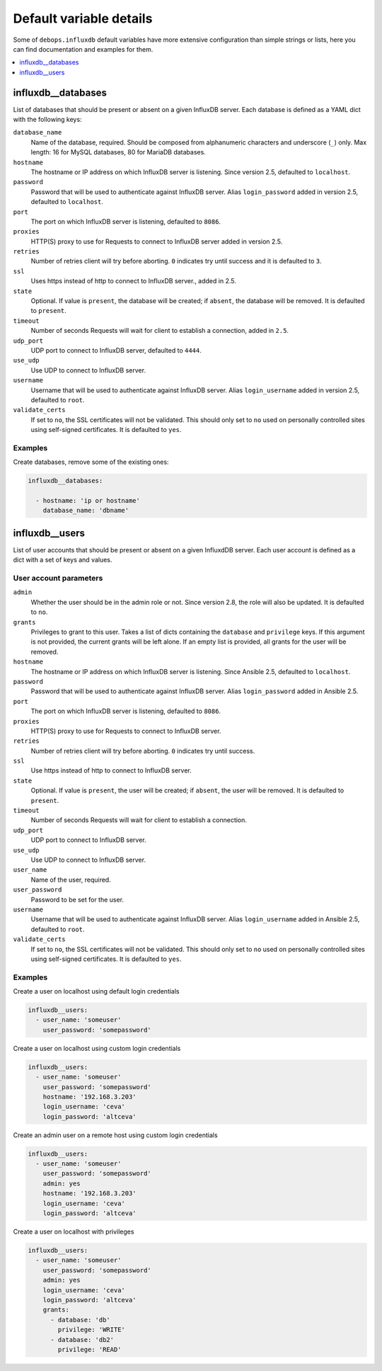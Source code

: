 Default variable details
========================

Some of ``debops.influxdb`` default variables have more extensive configuration
than simple strings or lists, here you can find documentation and examples for
them.

.. contents::
   :local:
   :depth: 1

.. _influxdb__databases:

influxdb__databases
-------------------

List of databases that should be present or absent on a given InfluxDB server.
Each database is defined as a YAML dict with the following keys:

``database_name``
  Name of the database, required. Should be composed from alphanumeric
  characters and underscore (``_``) only. Max length: 16 for MySQL databases,
  80 for MariaDB databases.

``hostname``
  The hostname or IP address on which InfluxDB server is listening. Since version 2.5, defaulted to ``localhost``.

``password``
  Password that will be used to authenticate against InfluxDB server. Alias ``login_password`` added in version 2.5, defaulted to ``localhost``.

``port``
  The port on which InfluxDB server is listening, defaulted to ``8086``.

``proxies``
  HTTP(S) proxy to use for Requests to connect to InfluxDB server added in version 2.5.

``retries``
  Number of retries client will try before aborting. ``0`` indicates try until success and it is defaulted to ``3``.

``ssl``
  Uses https instead of http to connect to InfluxDB server., added in 2.5.

``state``
  Optional. If value is ``present``, the database will be created; if ``absent``,
  the database will be removed. It is defaulted to ``present``.

``timeout``
  Number of seconds Requests will wait for client to establish a connection, added in ``2.5``.

``udp_port``
  UDP port to connect to InfluxDB server, defaulted to ``4444``.

``use_udp``
  Use UDP to connect to InfluxDB server.

``username``
  Username that will be used to authenticate against InfluxDB server.
  Alias ``login_username`` added in version 2.5, defaulted to ``root``.

``validate_certs``
  If set to ``no``, the SSL certificates will not be validated.
  This should only set to ``no`` used on personally controlled sites using self-signed certificates. It is defaulted to ``yes``.

Examples
~~~~~~~~

Create databases, remove some of the existing ones:

.. code-block:: yaml

   influxdb__databases:

     - hostname: 'ip or hostname'
       database_name: 'dbname'







influxdb__users
---------------

List of user accounts that should be present or absent on a given InfluxdDB
server. Each user account is defined as a dict with a set of keys and values.

User account parameters
~~~~~~~~~~~~~~~~~~~~~~~

``admin``
  Whether the user should be in the admin role or not. Since version 2.8, the role will also be updated. It is defaulted to ``no``.

``grants``
  Privileges to grant to this user. Takes a list of dicts containing the ``database`` and ``privilege`` keys.
  If this argument is not provided, the current grants will be left alone. If an empty list is provided, all grants for the user will be removed.

``hostname``
  The hostname or IP address on which InfluxDB server is listening.
  Since Ansible 2.5, defaulted to ``localhost``.

``password``
  Password that will be used to authenticate against InfluxDB server.
  Alias ``login_password`` added in Ansible 2.5.

``port``
  The port on which InfluxDB server is listening, defaulted to ``8086``.

``proxies``
  HTTP(S) proxy to use for Requests to connect to InfluxDB server.

``retries``
  Number of retries client will try before aborting. ``0`` indicates try until success.

``ssl``
  Use https instead of http to connect to InfluxDB server.

``state``
  Optional. If value is ``present``, the user will be created; if ``absent``,
  the user will be removed. It is defaulted to ``present``.

``timeout``
  Number of seconds Requests will wait for client to establish a connection.

``udp_port``
  UDP port to connect to InfluxDB server.

``use_udp``
  Use UDP to connect to InfluxDB server.

``user_name``
  Name of the user, required.

``user_password``
  Password to be set for the user.

``username``
  Username that will be used to authenticate against InfluxDB server.
  Alias ``login_username`` added in Ansible 2.5, defaulted to ``root``.

``validate_certs``
  If set to ``no``, the SSL certificates will not be validated.
  This should only set to ``no`` used on personally controlled sites using self-signed certificates. It is defaulted to ``yes``.

Examples
~~~~~~~~

Create a user on localhost using default login credentials

.. code-block:: yaml

   influxdb__users:
     - user_name: 'someuser'
       user_password: 'somepassword'

Create a user on localhost using custom login credentials

.. code-block:: yaml

   influxdb__users:
     - user_name: 'someuser'
       user_password: 'somepassword'
       hostname: '192.168.3.203'
       login_username: 'ceva'
       login_password: 'altceva'

Create an admin user on a remote host using custom login credentials

.. code-block:: yaml

   influxdb__users:
     - user_name: 'someuser'
       user_password: 'somepassword'
       admin: yes
       hostname: '192.168.3.203'
       login_username: 'ceva'
       login_password: 'altceva'

Create a user on localhost with privileges

.. code-block:: yaml

   influxdb__users:
     - user_name: 'someuser'
       user_password: 'somepassword'
       admin: yes
       login_username: 'ceva'
       login_password: 'altceva'
       grants:
         - database: 'db'
           privilege: 'WRITE'
         - database: 'db2'
           privilege: 'READ'
